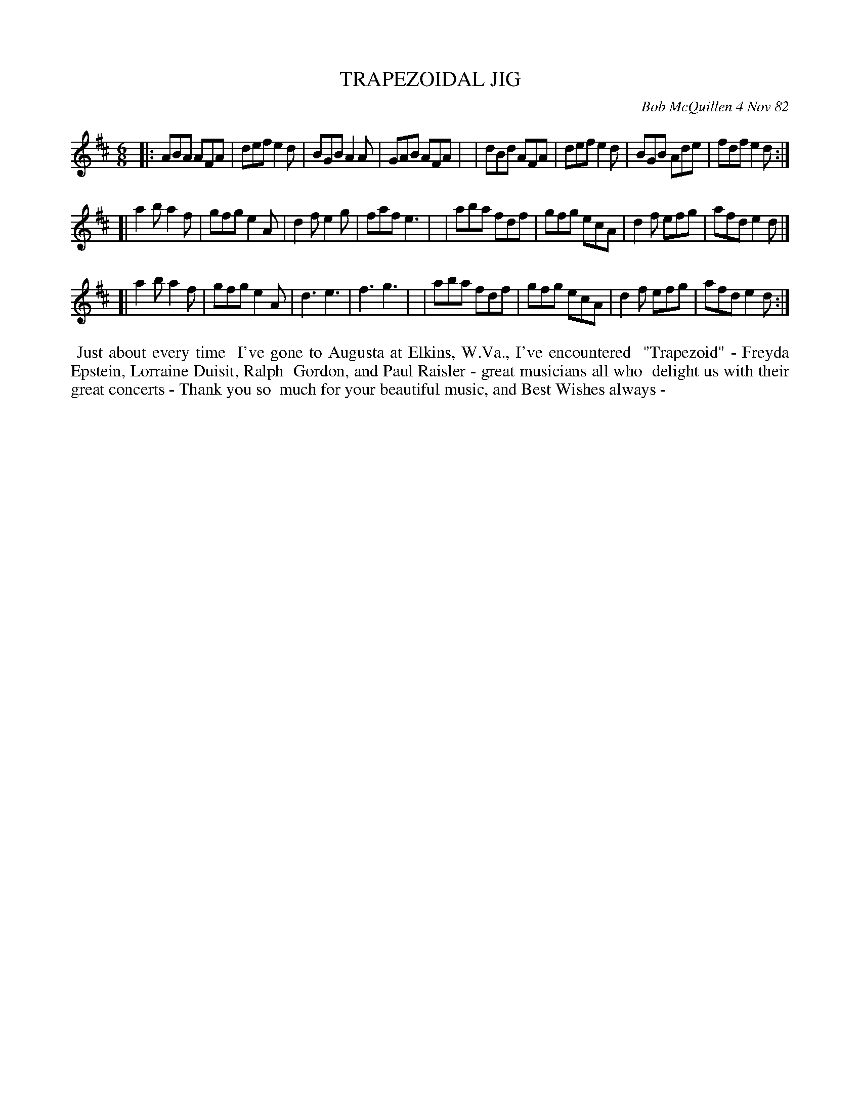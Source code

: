 X: 06096
T: TRAPEZOIDAL JIG
C: Bob McQuillen 4 Nov 82
B: Bob's Note Book 6 #96
%R: jig
Z: 2021 John Chambers <jc:trillian.mit.edu>
N: This tune used |[1 ... |[2 ...]| notation inside the 2nd strain, which ABC doesn't handle.
N: So I duplicated the entire strain, each with those internal bars different in each.
M: 6/8
L: 1/8
K: D
|:ABA AFA | def e2d | BGB A2A | GAB AFA |\
| dBd AFA | def e2d | BGB Ade | fdf e2d :|
[|a2b a2f | gfg e2A | d2f e2g | faf e3 |\
| aba fdf | gfg ecA | d2f efg | afd e2d |]
[|a2b a2f | gfg e2A | d3 e3 | f3 g3 |\
| aba fdf | gfg ecA | d2f efg | afd e2d :|
%%begintext align
%% Just about every time
%% I've gone to Augusta at Elkins, W.Va., I've encountered
%% "Trapezoid" - Freyda Epstein, Lorraine Duisit, Ralph
%% Gordon, and Paul Raisler - great musicians all who
%% delight us with their great concerts - Thank you so
%% much for your beautiful music, and Best Wishes always -
%%endtext
